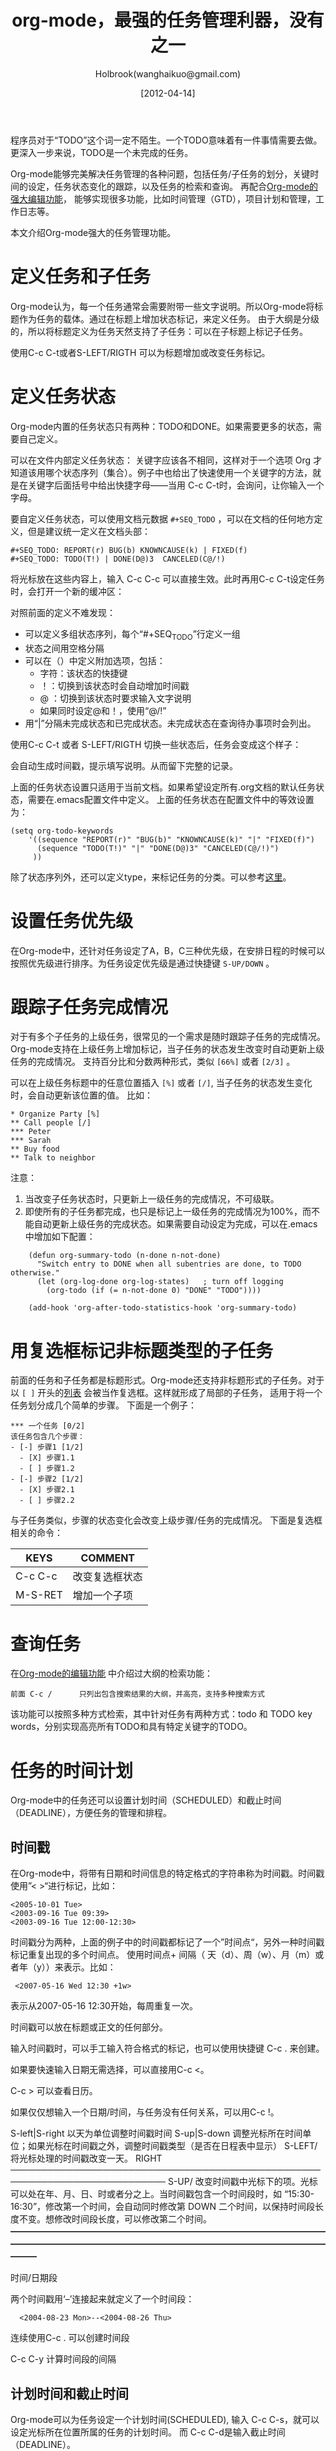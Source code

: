 #+TITLE: org-mode，最强的任务管理利器，没有之一
#+AUTHOR: Holbrook(wanghaikuo@gmail.com)
#+DATE: [2012-04-14]
#+YAML/LAYOUT: post
#+YAML/CATEGORIES: 方法工具
#+YAML/TAGS: emacs;org-mode
#+OPTIONS: toc:t

程序员对于“TODO”这个词一定不陌生。一个TODO意味着有一件事情需要去做。更深入一步来说，TODO是一个未完成的任务。

Org-mode能够完美解决任务管理的各种问题，包括任务/子任务的划分，关键时间的设定，任务状态变化的跟踪，以及任务的检索和查询。
再配合[[./emacs_orgmode_editor.org][Org-mode的强大编辑功能]]， 能够实现很多功能，比如时间管理（GTD），项目计划和管理，工作日志等。

本文介绍Org-mode强大的任务管理功能。

* 定义任务和子任务
Org-mode认为，每一个任务通常会需要附带一些文字说明。所以Org-mode将标题作为任务的载体。通过在标题上增加状态标记，来定义任务。
由于大纲是分级的，所以将标题定义为任务天然支持了子任务：可以在子标题上标记子任务。

使用C-c C-t或者S-LEFT/RIGTH 可以为标题增加或改变任务标记。

* 定义任务状态
Org-mode内置的任务状态只有两种：TODO和DONE。如果需要更多的状态，需要自己定义。

可以在文件内部定义任务状态：
关键字应该各不相同，这样对于一个选项 Org 才知道该用哪个状态序列（集合）。例子中也给出了快速使用一个关键字的方法，就是在关键字后面括号中给出快捷字母——当用
C-c C-t时，会询问，让你输入一个字母。

要自定义任务状态，可以使用文档元数据 =#+SEQ_TODO= ，可以在文档的任何地方定义，但是建议统一定义在文档头部：

: #+SEQ_TODO: REPORT(r) BUG(b) KNOWNCAUSE(k) | FIXED(f)
: #+SEQ_TODO: TODO(T!) | DONE(D@)3  CANCELED(C@/!)

将光标放在这些内容上，输入 C-c C-c 可以直接生效。此时再用C-c C-t设定任务时，会打开一个新的缓冲区：

[[img:/assets/images/orgmode/todo1.png]]

对照前面的定义不难发现：

 - 可以定义多组状态序列，每个“#+SEQ_TODO”行定义一组
 - 状态之间用空格分隔
 - 可以在（）中定义附加选项，包括：
   + 字符：该状态的快捷键
   + ！：切换到该状态时会自动增加时间戳
   + @ ：切换到该状态时要求输入文字说明
   + 如果同时设定@和！，使用“@/!”
 - 用“|”分隔未完成状态和已完成状态。未完成状态在查询待办事项时会列出。

使用C-c C-t 或者 S-LEFT/RIGTH 切换一些状态后，任务会变成这个样子：

[[img:/assets/images/orgmode/todo2.png]]

会自动生成时间戳，提示填写说明。从而留下完整的记录。


上面的任务状态设置只适用于当前文档。如果希望设定所有.org文档的默认任务状态，需要在.emacs配置文件中定义。
上面的任务状态在配置文件中的等效设置为：

: (setq org-todo-keywords
:     '((sequence "REPORT(r)" "BUG(b)" "KNOWNCAUSE(k)" "|" "FIXED(f)")
:       (sequence "TODO(T!)" "|" "DONE(D@)3" "CANCELED(C@/!)")
:      ))


除了状态序列外，还可以定义type，来标记任务的分类。可以参考[[http://orgmode.org/manual/TODO-types.html#TODO-types][这里]]。

* 设置任务优先级
在Org-mode中，还针对任务设定了A，B，C三种优先级，在安排日程的时候可以按照优先级进行排序。为任务设定优先级是通过快捷键 =S-UP/DOWN= 。

* 跟踪子任务完成情况
对于有多个子任务的上级任务，很常见的一个需求是随时跟踪子任务的完成情况。
Org-mode支持在上级任务上增加标记，当子任务的状态发生改变时自动更新上级任务的完成情况。
支持百分比和分数两种形式，类似 =[66%]= 或者 =[2/3]= 。

可以在上级任务标题中的任意位置插入 =[%]= 或者 =[/]=, 当子任务的状态发生变化时，会自动更新该位置的值。
比如：

: * Organize Party [%]
: ** Call people [/]
: *** Peter
: *** Sarah
: ** Buy food
: ** Talk to neighbor

注意：
    1. 当改变子任务状态时，只更新上一级任务的完成情况，不可级联。
    2. 即使所有的子任务都完成，也只是标记上一级任务的完成情况为100%，而不能自动更新上级任务的完成状态。如果需要自动设定为完成，可以在.emacs中增加如下配置：

:     (defun org-summary-todo (n-done n-not-done)
:       "Switch entry to DONE when all subentries are done, to TODO otherwise."
:       (let (org-log-done org-log-states)   ; turn off logging
:         (org-todo (if (= n-not-done 0) "DONE" "TODO"))))
:
:     (add-hook 'org-after-todo-statistics-hook 'org-summary-todo)

* 用复选框标记非标题类型的子任务

前面的任务和子任务都是标题形式。Org-mode还支持非标题形式的子任务。对于以 =[ ]= 开头的[[img:/2012/04/12/emacs_orgmode_editor.html#sec-3-4][列表]] 会被当作复选框。这样就形成了局部的子任务，
适用于将一个任务划分成几个简单的步骤。
下面是一个例子：

: *** 一个任务 [0/2]
: 该任务包含几个步骤：
: - [-] 步骤1 [1/2]
:   - [X] 步骤1.1
:   - [ ] 步骤1.2
: - [-] 步骤2 [1/2]
:   - [X] 步骤2.1
:   - [ ] 步骤2.2

与子任务类似，步骤的状态变化会改变上级步骤/任务的完成情况。
下面是复选框相关的命令：

| KEYS    | COMMENT        |
|---------+----------------|
| C-c C-c | 改变复选框状态 |
| M-S-RET | 增加一个子项   |

* 查询任务

在[[img:/2012/04/12/emacs_orgmode_editor.html#sec-1-2-3][Org-mode的编辑功能]] 中介绍过大纲的检索功能：

: 前面 C-c /	 	只列出包含搜索结果的大纲，并高亮，支持多种搜索方式

该功能可以按照多种方式检索，其中针对任务有两种方式：todo 和 TODO key words，分别实现高亮所有TODO和具有特定关键字的TODO。

* 任务的时间计划
Org-mode中的任务还可以设置计划时间（SCHEDULED）和截止时间（DEADLINE），方便任务的管理和排程。

** 时间戳
在Org-mode中，将带有日期和时间信息的特定格式的字符串称为时间戳。时间戳使用”< >“进行标记，比如：
#+START_QUOTE
: <2005-10-01 Tue>
: <2003-09-16 Tue 09:39>
: <2003-09-16 Tue 12:00-12:30>
#+END_QUOTE

时间戳分为两种，上面的例子中的时间戳都标记了一个”时间点“，另外一种时间戳标记重复出现的多个时间点。
使用时间点+ 间隔（ 天（d）、周（w）、月（m）或者年（y））来表示。比如：

#+START_QUOTE
:  <2007-05-16 Wed 12:30 +1w>
#+END_QUOTE

表示从2007-05-16 12:30开始，每周重复一次。

时间戳可以放在标题或正文的任何部分。

输入时间戳时，可以手工输入符合格式的标记，也可以使用快捷键 C-c . 来创建。

如果要快速输入日期无需选择，可以直接用C-c <。

C-c > 可以查看日历。

如果仅仅想输入一个日期/时间，与任务没有任何关系，可以用C-c !。

S-left|S-right 	以天为单位调整时间戳时间
S-up|S-down 	调整光标所在时间单位；如果光标在时间戳之外，调整时间戳类型（是否在日程表中显示）
 S-LEFT/   将光标处理的时间戳改变一天。                                                                                                                
 RIGHT                                                                                                                                                 
───────────────────────────────────────────────────────────────────────────
 S-UP/     改变时间戳中光标下的项。光标可以处在年、月、日、时或者分之上。当时间戳包含一个时间段时，如 “15:30-16:30”，修改第一个时间，会自动同时修改第  
 DOWN      二个时间，以保持时间段长度不变。想修改时间段长度，可以修改第二个时间。                                                                      
━━━━━━━━━━━━━━━━━━━━━━━━━━━━━━━━━━━━━━━━━━━━━━━━━━━━━━━━━━━━━━━━━━━━━━━━━━━


时间/日期段

两个时间戳用‘–’连接起来就定义了一个时间段：

:   <2004-08-23 Mon>--<2004-08-26 Thu>

连续使用C-c . 可以创建时间段

C-c C-y 计算时间段的间隔

** 计划时间和截止时间
Org-mode可以为任务设定一个计划时间(SCHEDULED), 输入 C-c C-s，就可以设定光标所在位置所属的任务的计划时间。
而 C-c C-d是输入截止时间（DEADLINE）。


* 全局任务文件清单

前面的内容都是关于单个.org文件的任务管理。Org-mode还支持将多个.org文件组合起来进行管理。这带来很多好处：

你可以按照不同的用途将任务放在不同的文件中进行组织，比如项目，个人事务，家庭等等。

要让Org-mode知道需要把哪些文件视为全局任务的组成部分，需要设定一个清单，可以在.emacs中这样设置：

#+BEGIN_QUOTE
: (setq org-agenda-files (list "~/.todos/work.org"
:                              "~/.todos/projects.org"
:                              "~/.todos/home.org"
:                              "~/Documents/todo/"
: 			     ))
#+END_QUOTE

清单中可以加入文件或目录。如果是目录，该目录下的所有.org文件都会被加入清单。


除了预定义的清单文件，还可以在编辑任务文件(.org)时随时使用C-c [ / ] 将文件加入/移出清单。

可以随时通过C-c '/, 循环打开所有的清单文件。

* 全局 TODO 列表
全局TODO列表列出所有全局任务文件中的未完成任务。通过快捷键 C-c a t 进入全局 TODO 列表。

在全局TODO列表中，用 t 键改变任务状态，；按 RET 跳到该条目所在的源文件。

如果提示C-c a快捷键未定义，是因为Org-mode的快捷键没有启用，需要在.emacs中增加配置：

#+BEGIN_QUOTE
: (global-set-key "\C-cl" 'org-store-link)
: (global-set-key "\C-cc" 'org-capture)
: (global-set-key "\C-ca" 'org-agenda)
: (global-set-key "\C-cb" 'org-iswitchb)
#+END_QUOTE

* 日程表
有时候可能需要根据未完成任务显示日程安排，通过 C-c a a 可以进入日程表视图。
日程表根据任务的计划时间列出每天的任务。

在日程表视图中按 "l"(小写字母L) 显示日志。这样就会显示你所有已经完成的任务和他们完成的时间。 


* 小结
这里涉及到的都是关于Org-mode任务管理的一些基本使用，正是这些强有力的基础，使得Org-mode可以用于时间管理（GTD）、项目计划和管理、
工作日志等各种用途。

-----
